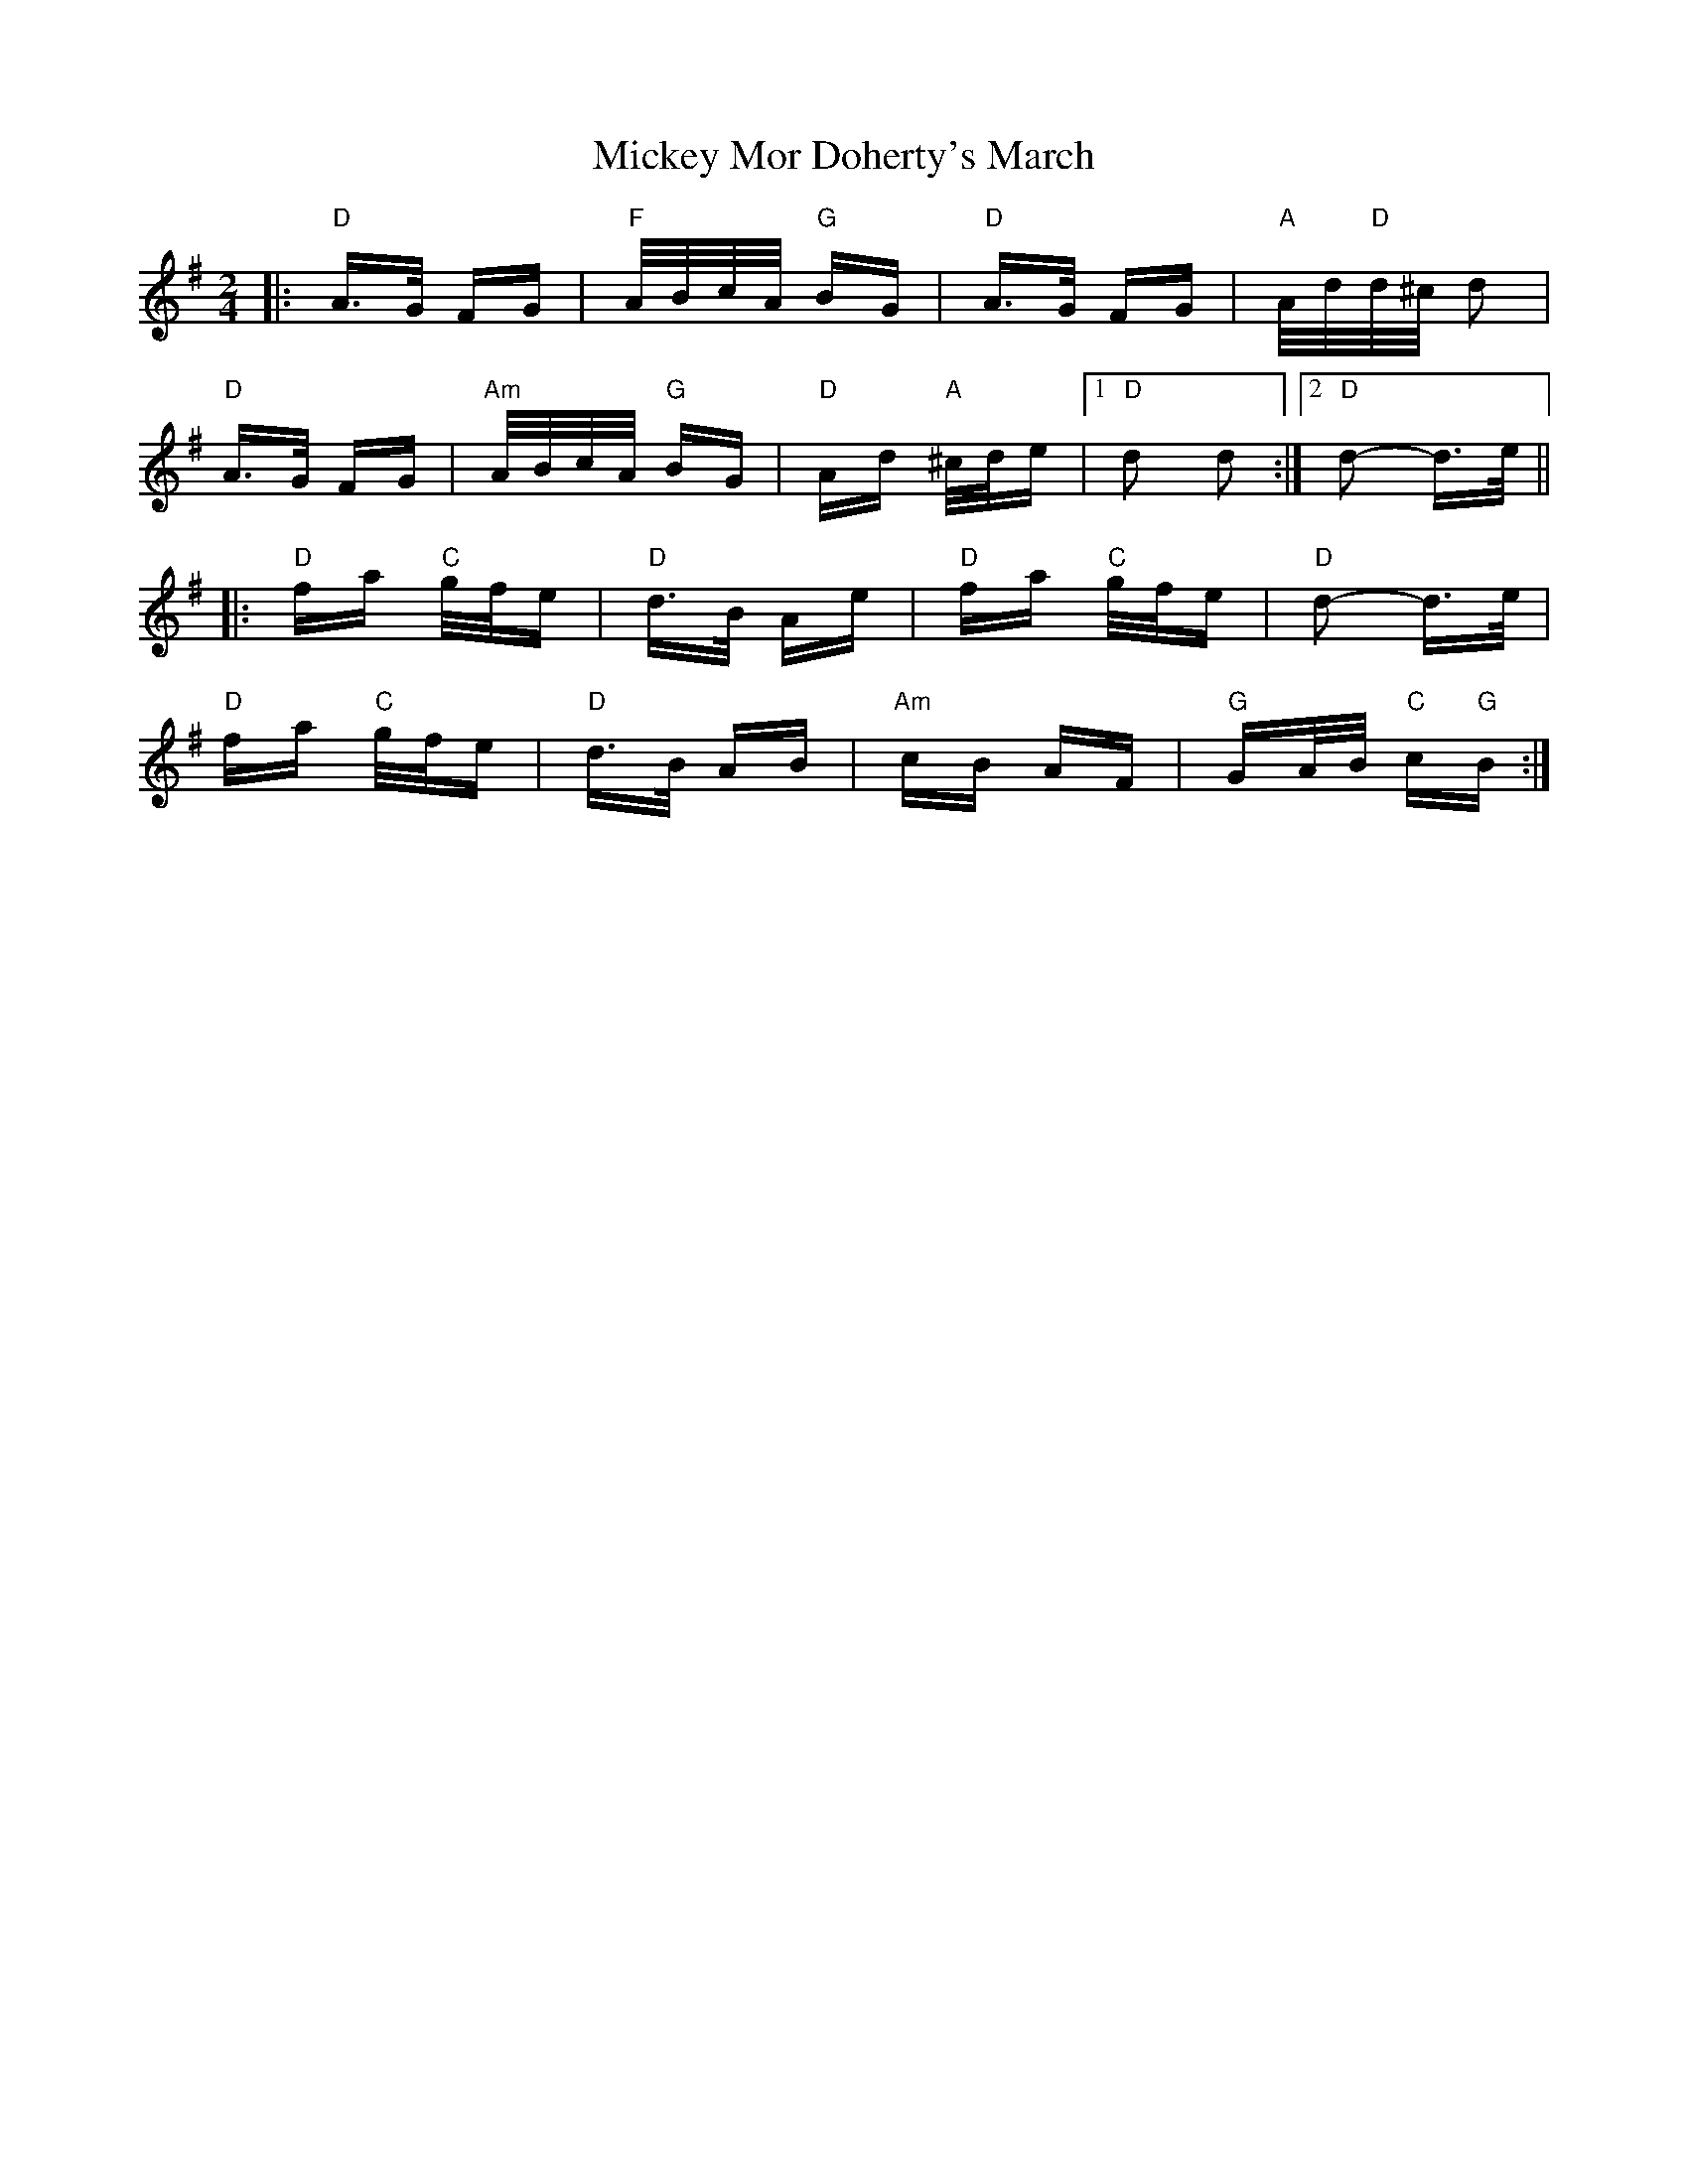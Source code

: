 X: 26630
T: Mickey Mor Doherty's March
R: polka
M: 2/4
K: Dmixolydian
|:"D" A>G FG|"F" A/B/c/A/ "G" BG|"D" A>G FG|"A" A/d/"D"d/^c/ d2|
"D" A>G FG|"Am" A/B/c/A/ "G" BG|"D" Ad "A" ^c/d/e|1 "D" d2 d2:|2 "D" d2- d>e||
|:"D" fa "C" g/f/e|"D" d>B Ae|"D" fa "C" g/f/e|"D" d2- d>e|
"D" fa "C" g/f/e|"D" d>B AB|"Am" cB AF|"G" GA/B/ "C" c"G"B:|

